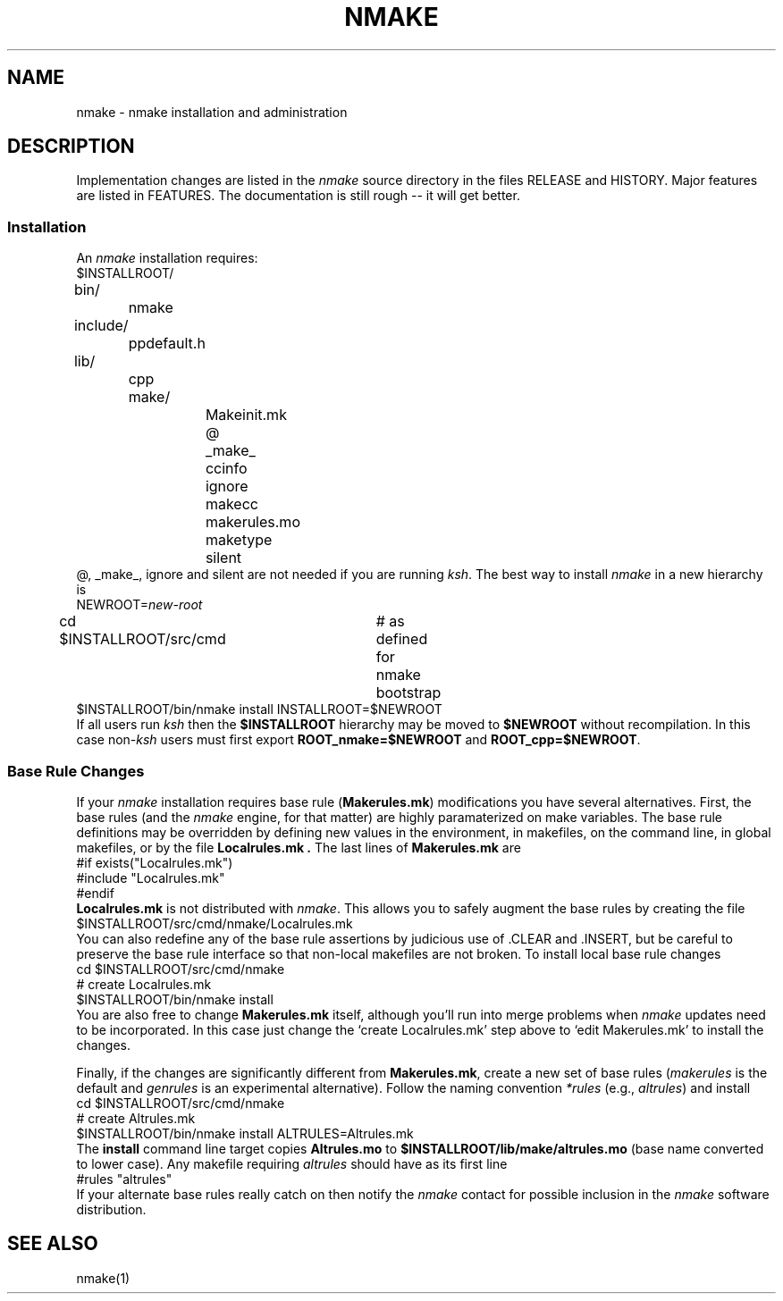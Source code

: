 \"
\" G. S. Fowler
\" AT&T Bell Laboratories
\"
\" @(#)nmake.8 (gsf@research.att.com) 06/22/88
\"
.ds nM nmake\"	`make' someday
.ds uM NMAKE\"	upper case \*(nM
.ds oM make\"	`omake' someday
.fp 5 CW
.de Af
.ds ;G \\*(;G\\f\\$1\\$3\\f\\$2
.if !\\$4 .Af \\$2 \\$1 "\\$4" "\\$5" "\\$6" "\\$7" "\\$8" "\\$9"
..
.de aF
.ie \\$3 .ft \\$1
.el \{\
.ds ;G \&
.nr ;G \\n(.f
.Af "\\$1" "\\$2" "\\$3" "\\$4" "\\$5" "\\$6" "\\$7" "\\$8" "\\$9"
\\*(;G
.ft \\n(;G \}
..
.de L
.aF 5 \\n(.f "\\$1" "\\$2" "\\$3" "\\$4" "\\$5" "\\$6" "\\$7"
..
.de LR
.aF 5 1 "\\$1" "\\$2" "\\$3" "\\$4" "\\$5" "\\$6" "\\$7"
..
.de RL
.aF 1 5 "\\$1" "\\$2" "\\$3" "\\$4" "\\$5" "\\$6" "\\$7"
..
.de EX		\" start example
.ta 1i 2i 3i 4i 5i 6i
.PP
.RS 
.PD 0
.ft 5
.nf
..
.de EE		\" end example
.fi
.ft
.PD
.RE
.PP
..
.TH \*(uM 8
.SH NAME
\*(nM \- \*(nM installation and administration
.SH DESCRIPTION
Implementation changes are listed in the 
.I \*(nM
source directory in the files RELEASE and HISTORY.
Major features are listed in FEATURES.
The documentation is still rough -- it will get better.
.SS Installation
An
.I \*(nM
installation requires:
.EX
$INSTALLROOT/
	bin/
		nmake
	include/
		ppdefault.h
	lib/
		cpp
		make/
			Makeinit.mk
			@
			_make_
			ccinfo
			ignore
			makecc
			makerules.mo
			maketype
			silent
.EE
@, _make_, ignore and silent are not needed if you are
running
.IR ksh .
The best way to install
.I \*(nM
in a new hierarchy is
.EX
NEWROOT=\fInew-root\fP
cd $INSTALLROOT/src/cmd	# as defined for \*(nM bootstrap
$INSTALLROOT/bin/nmake install INSTALLROOT=$NEWROOT
.EE
If all users run
.I ksh
then the
.B $INSTALLROOT
hierarchy may be moved to
.B $NEWROOT
without recompilation.
In this case
.RI non- ksh
users must first export
.B ROOT_nmake=$NEWROOT
and
.BR ROOT_cpp=$NEWROOT .
.EE
.SS Base Rule Changes
If your
.I \*(nM
installation requires base rule
.RB ( Makerules.mk )
modifications you have several alternatives.
First, the base rules
(and the
.I \*(nM
engine, for that matter) are highly paramaterized
on make variables.
The base rule definitions may be overridden by defining new
values in the environment, in makefiles, on the command line,
in global makefiles, or by the file
.B Localrules.mk .
The last lines of
.B Makerules.mk
are
.EX
#if exists("Localrules.mk")
#include "Localrules.mk"
#endif
.EE
.B Localrules.mk
is not distributed with
.IR \*(nM .
This allows you to
safely augment the base rules by creating the file
.EX
$INSTALLROOT/src/cmd/nmake/Localrules.mk
.EE
You can also redefine any of the base rule assertions by judicious
use of .CLEAR and .INSERT, but be careful to preserve the base rule
interface so that non-local makefiles are not broken.
To install local base rule changes
.EX
cd $INSTALLROOT/src/cmd/nmake
# create Localrules.mk
$INSTALLROOT/bin/nmake install
.EE
You are also free to change
.B Makerules.mk
itself, although you'll run into merge problems when
.I \*(nM
updates need to be incorporated.
In this case just change the `create Localrules.mk' step above to
`edit Makerules.mk' to install the changes.
.PP
Finally, if the changes are significantly different from
.BR Makerules.mk ,
create a new set of base rules
.RI ( makerules
is the default and
.I genrules
is an experimental alternative).
Follow the naming convention
.I *rules
(e.g.,
.IR altrules )
and install
.EX
cd $INSTALLROOT/src/cmd/nmake
# create Altrules.mk
$INSTALLROOT/bin/nmake install ALTRULES=Altrules.mk
.EE
The
.B install
command line target copies
.B Altrules.mo
to
.B $INSTALLROOT/lib/make/altrules.mo
(base name converted to lower case).
Any makefile requiring
.I altrules
should have as its first line
.EX
#rules "altrules"
.EE
If your alternate base rules really catch on then notify the
.I \*(nM
contact for possible inclusion in the
.I \*(nM
software distribution.
.SH "SEE ALSO"
\*(nM(1)
